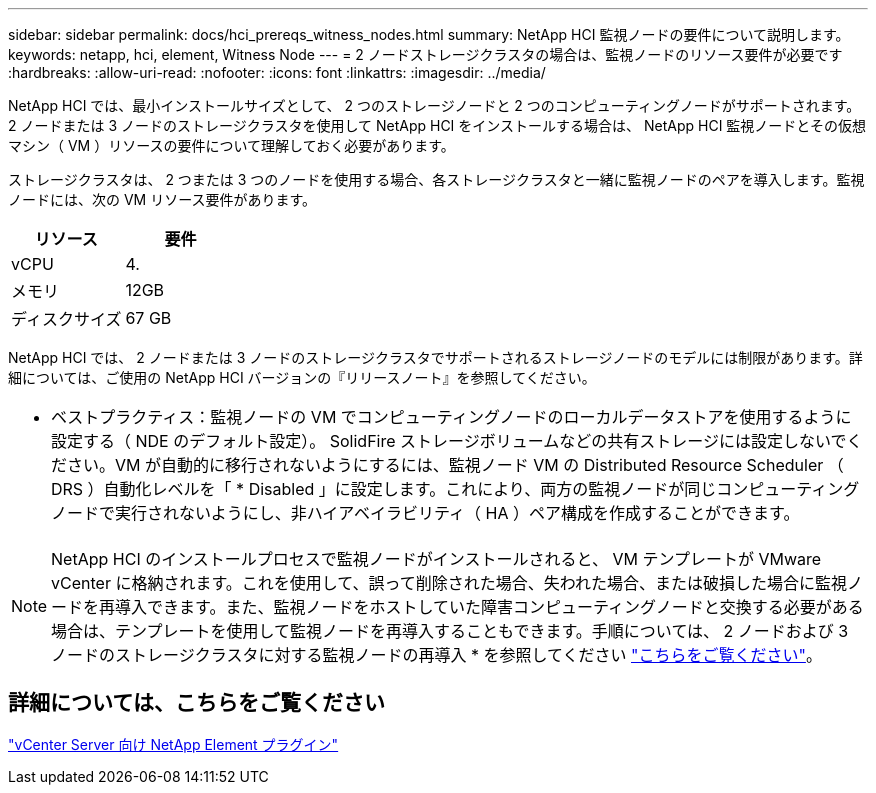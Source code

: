 ---
sidebar: sidebar 
permalink: docs/hci_prereqs_witness_nodes.html 
summary: NetApp HCI 監視ノードの要件について説明します。 
keywords: netapp, hci, element, Witness Node 
---
= 2 ノードストレージクラスタの場合は、監視ノードのリソース要件が必要です
:hardbreaks:
:allow-uri-read: 
:nofooter: 
:icons: font
:linkattrs: 
:imagesdir: ../media/


[role="lead"]
NetApp HCI では、最小インストールサイズとして、 2 つのストレージノードと 2 つのコンピューティングノードがサポートされます。2 ノードまたは 3 ノードのストレージクラスタを使用して NetApp HCI をインストールする場合は、 NetApp HCI 監視ノードとその仮想マシン（ VM ）リソースの要件について理解しておく必要があります。

ストレージクラスタは、 2 つまたは 3 つのノードを使用する場合、各ストレージクラスタと一緒に監視ノードのペアを導入します。監視ノードには、次の VM リソース要件があります。

|===
| リソース | 要件 


| vCPU | 4. 


| メモリ | 12GB 


| ディスクサイズ | 67 GB 
|===
NetApp HCI では、 2 ノードまたは 3 ノードのストレージクラスタでサポートされるストレージノードのモデルには制限があります。詳細については、ご使用の NetApp HCI バージョンの『リリースノート』を参照してください。

|===


 a| 
* ベストプラクティス：監視ノードの VM でコンピューティングノードのローカルデータストアを使用するように設定する（ NDE のデフォルト設定）。 SolidFire ストレージボリュームなどの共有ストレージには設定しないでください。VM が自動的に移行されないようにするには、監視ノード VM の Distributed Resource Scheduler （ DRS ）自動化レベルを「 * Disabled 」に設定します。これにより、両方の監視ノードが同じコンピューティングノードで実行されないようにし、非ハイアベイラビリティ（ HA ）ペア構成を作成することができます。

|===

NOTE: NetApp HCI のインストールプロセスで監視ノードがインストールされると、 VM テンプレートが VMware vCenter に格納されます。これを使用して、誤って削除された場合、失われた場合、または破損した場合に監視ノードを再導入できます。また、監視ノードをホストしていた障害コンピューティングノードと交換する必要がある場合は、テンプレートを使用して監視ノードを再導入することもできます。手順については、 2 ノードおよび 3 ノードのストレージクラスタに対する監視ノードの再導入 * を参照してください link:task_hci_h410crepl.html["こちらをご覧ください"^]。



== 詳細については、こちらをご覧ください

https://docs.netapp.com/us-en/vcp/index.html["vCenter Server 向け NetApp Element プラグイン"^]
